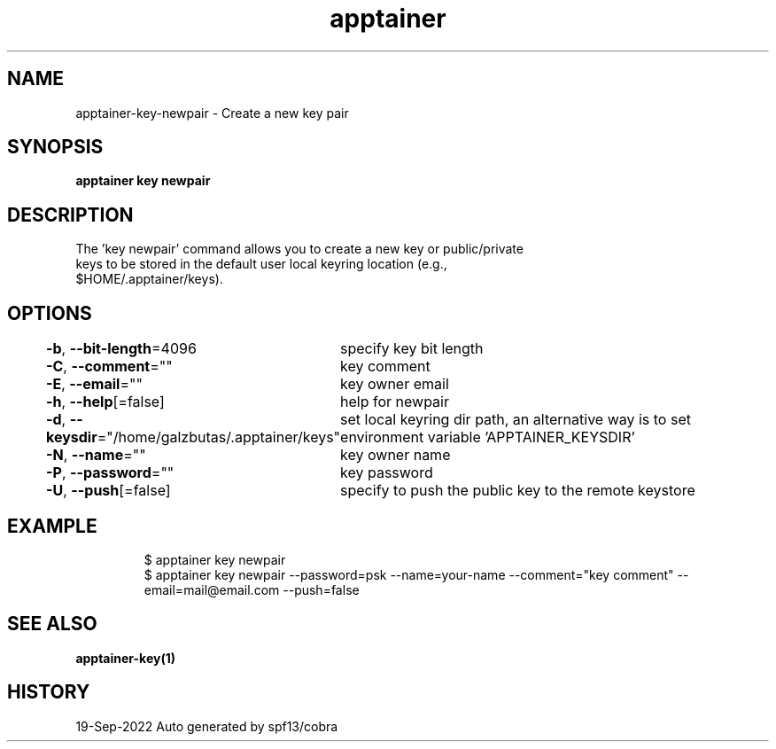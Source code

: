 .nh
.TH "apptainer" "1" "Sep 2022" "Auto generated by spf13/cobra" ""

.SH NAME
.PP
apptainer-key-newpair - Create a new key pair


.SH SYNOPSIS
.PP
\fBapptainer key newpair\fP


.SH DESCRIPTION
.PP
The 'key newpair' command allows you to create a new key or public/private
  keys to be stored in the default user local keyring location (e.g.,
  $HOME/.apptainer/keys).


.SH OPTIONS
.PP
\fB-b\fP, \fB--bit-length\fP=4096
	specify key bit length

.PP
\fB-C\fP, \fB--comment\fP=""
	key comment

.PP
\fB-E\fP, \fB--email\fP=""
	key owner email

.PP
\fB-h\fP, \fB--help\fP[=false]
	help for newpair

.PP
\fB-d\fP, \fB--keysdir\fP="/home/galzbutas/.apptainer/keys"
	set local keyring dir path, an alternative way is to set environment variable 'APPTAINER_KEYSDIR'

.PP
\fB-N\fP, \fB--name\fP=""
	key owner name

.PP
\fB-P\fP, \fB--password\fP=""
	key password

.PP
\fB-U\fP, \fB--push\fP[=false]
	specify to push the public key to the remote keystore


.SH EXAMPLE
.PP
.RS

.nf

  $ apptainer key newpair
  $ apptainer key newpair --password=psk --name=your-name --comment="key comment" --email=mail@email.com --push=false

.fi
.RE


.SH SEE ALSO
.PP
\fBapptainer-key(1)\fP


.SH HISTORY
.PP
19-Sep-2022 Auto generated by spf13/cobra
